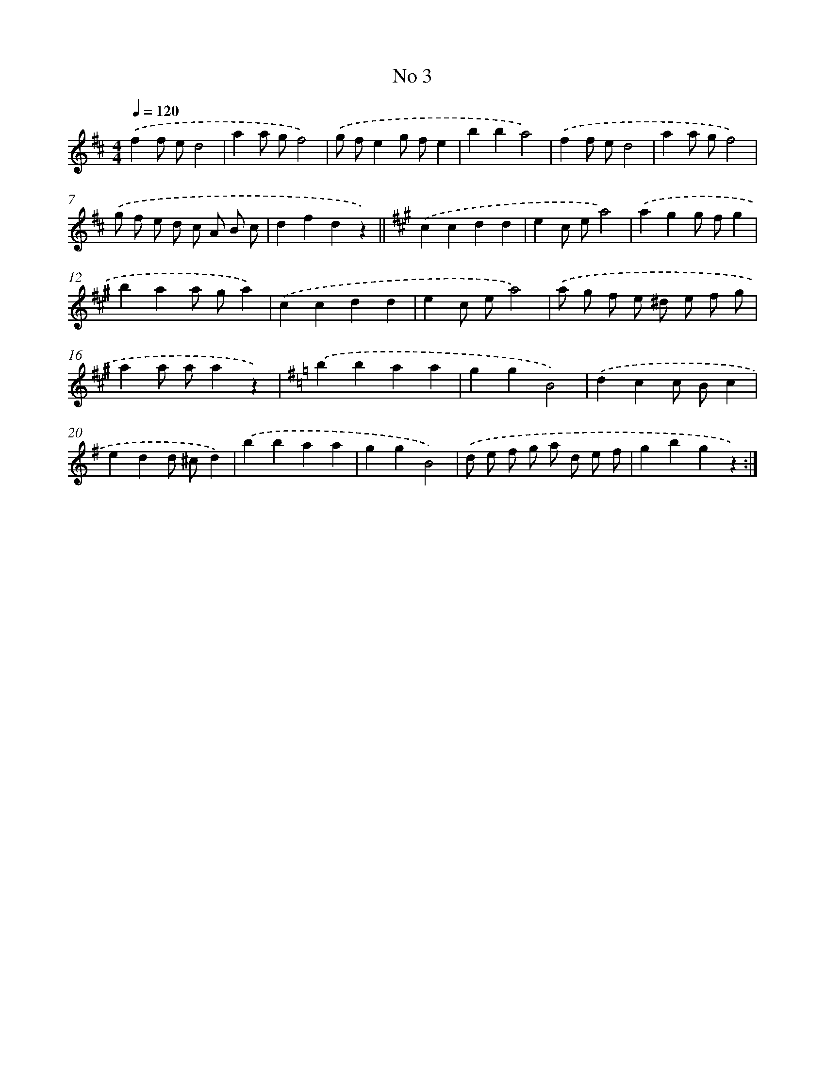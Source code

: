X: 6345
T: No 3
%%abc-version 2.0
%%abcx-abcm2ps-target-version 5.9.1 (29 Sep 2008)
%%abc-creator hum2abc beta
%%abcx-conversion-date 2018/11/01 14:36:27
%%humdrum-veritas 1673270591
%%humdrum-veritas-data 3717988182
%%continueall 1
%%barnumbers 0
L: 1/4
M: 4/4
Q: 1/4=120
K: D clef=treble
.('ff/ e/d2 |
aa/ g/f2) |
.('g/ f/eg/ f/e |
bba2) |
.('ff/ e/d2 |
aa/ g/f2) |
.('g/ f/ e/ d/ c/ A/ B/ c/ |
dfdz) ||
[K:A] .('ccdd [I:setbarnb 10]|
ec/ e/a2) |
.('agg/ f/g |
baa/ g/a) |
.('ccdd |
ec/ e/a2) |
.('a/ g/ f/ e/ ^d/ e/ f/ g/ |
aa/ a/az) |
[K:G] .('bbaa |
ggB2) |
.('dcc/ B/c |
edd/ ^c/d) |
.('bbaa |
ggB2) |
.('d/ e/ f/ g/ a/ d/ e/ f/ |
gbgz) :|]
